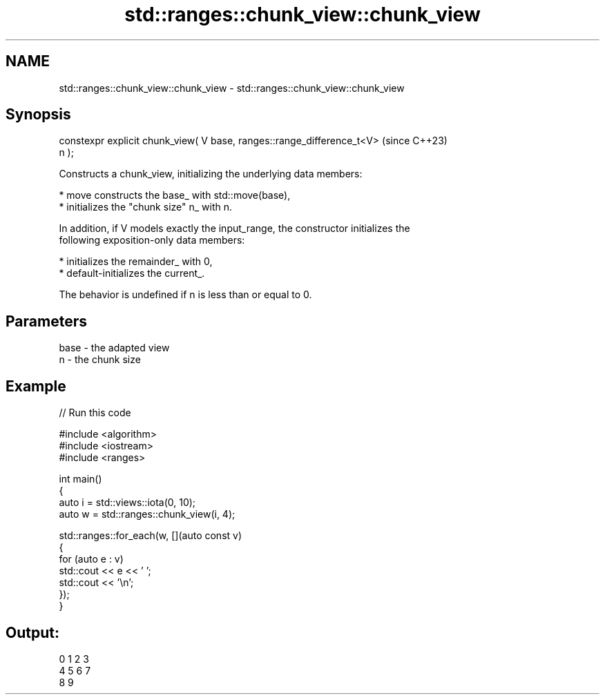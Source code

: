 .TH std::ranges::chunk_view::chunk_view 3 "2024.06.10" "http://cppreference.com" "C++ Standard Libary"
.SH NAME
std::ranges::chunk_view::chunk_view \- std::ranges::chunk_view::chunk_view

.SH Synopsis
   constexpr explicit chunk_view( V base, ranges::range_difference_t<V>   (since C++23)
   n );

   Constructs a chunk_view, initializing the underlying data members:

     * move constructs the base_ with std::move(base),
     * initializes the "chunk size" n_ with n.

   In addition, if V models exactly the input_range, the constructor initializes the
   following exposition-only data members:

     * initializes the remainder_ with 0,
     * default-initializes the current_.

   The behavior is undefined if n is less than or equal to 0.

.SH Parameters

   base - the adapted view
   n    - the chunk size

.SH Example


// Run this code

 #include <algorithm>
 #include <iostream>
 #include <ranges>

 int main()
 {
     auto i = std::views::iota(0, 10);
     auto w = std::ranges::chunk_view(i, 4);

     std::ranges::for_each(w, [](auto const v)
     {
         for (auto e : v)
             std::cout << e << ' ';
         std::cout << '\\n';
     });
 }

.SH Output:

 0 1 2 3
 4 5 6 7
 8 9
